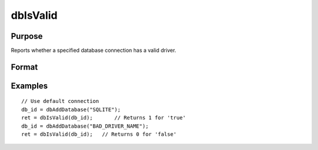 
dbIsValid
==============================================

Purpose
----------------

Reports whether a specified database connection has a valid driver.

Format
----------------
.. function:: dbIsValid(db_id)

    :param db_id: database connection index number.
    :type db_id: scalar

    :returns: ret (*scalar*), 1 if the database connection has a valid driver or 0 if not.

Examples
----------------

::

    // Use default connection
    db_id = dbAddDatabase("SQLITE"); 
    ret = dbIsValid(db_id);       // Returns 1 for 'true'
    db_id = dbAddDatabase("BAD_DRIVER_NAME");
    ret = dbIsValid(db_id);   // Returns 0 for 'false'

